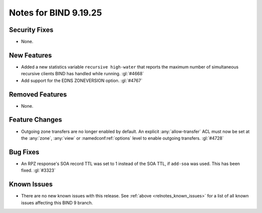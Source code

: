 .. Copyright (C) Internet Systems Consortium, Inc. ("ISC")
..
.. SPDX-License-Identifier: MPL-2.0
..
.. This Source Code Form is subject to the terms of the Mozilla Public
.. License, v. 2.0.  If a copy of the MPL was not distributed with this
.. file, you can obtain one at https://mozilla.org/MPL/2.0/.
..
.. See the COPYRIGHT file distributed with this work for additional
.. information regarding copyright ownership.

Notes for BIND 9.19.25
----------------------

Security Fixes
~~~~~~~~~~~~~~

- None.

New Features
~~~~~~~~~~~~

- Added a new statistics variable ``recursive high-water`` that reports
  the maximum number of simultaneous recursive clients BIND has handled
  while running. :gl:`#4668`

- Add support for the EDNS ZONEVERSION option. :gl:`#4767`

Removed Features
~~~~~~~~~~~~~~~~

- None.

Feature Changes
~~~~~~~~~~~~~~~

- Outgoing zone transfers are no longer enabled by default. An explicit
  :any:`allow-transfer` ACL must now be set at the :any:`zone`, :any:`view` or
  :namedconf:ref:`options` level to enable outgoing transfers. :gl:`#4728`

Bug Fixes
~~~~~~~~~

- An RPZ response's SOA record TTL was set to 1 instead of the SOA TTL, if
  ``add-soa`` was used. This has been fixed. :gl:`#3323`

Known Issues
~~~~~~~~~~~~

- There are no new known issues with this release. See :ref:`above
  <relnotes_known_issues>` for a list of all known issues affecting this
  BIND 9 branch.
